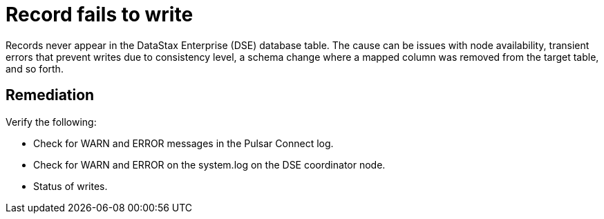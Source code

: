= Record fails to write

Records never appear in the DataStax Enterprise (DSE) database table.
The cause can be issues with node availability, transient errors that prevent writes due to consistency level, a schema change where a mapped column was removed from the target table, and so forth.

== Remediation

Verify the following:

* Check for WARN and ERROR messages in the Pulsar Connect log.
* Check for WARN and ERROR on the system.log on the DSE coordinator node.
* Status of writes.
